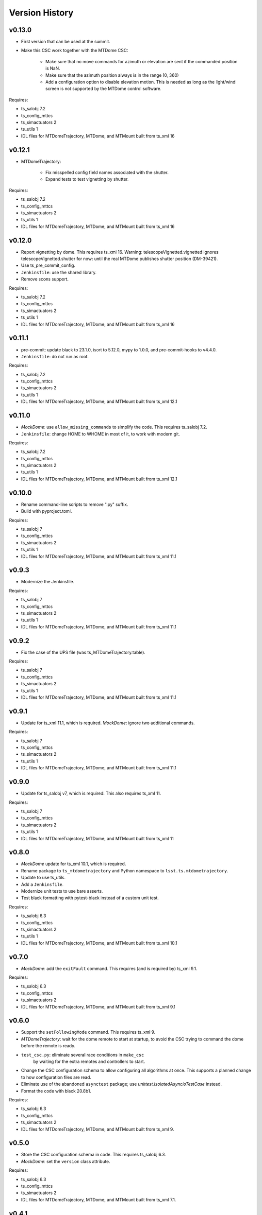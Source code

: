 .. py:currentmodule:: lsst.ts.mtdometrajectory

.. _lsst.ts.mtdometrajectory.version_history:

###############
Version History
###############

v0.13.0
-------

* First version that can be used at the summit.
* Make this CSC work together with the MTDome CSC:

    * Make sure that no move commands for azimuth or elevation are sent if the commanded position is NaN.
    * Make sure that the azimuth position always is in the range [0, 360)
    * Add a configuration option to disable elevation motion.
      This is needed as long as the light/wind screen is not supported by the MTDome control software.

Requires:

* ts_salobj 7.2
* ts_config_mttcs
* ts_simactuators 2
* ts_utils 1
* IDL files for MTDomeTrajectory, MTDome, and MTMount built from ts_xml 16

v0.12.1
-------

* MTDomeTrajectory:

    * Fix misspelled config field names associated with the shutter.
    * Expand tests to test vignetting by shutter.

Requires:

* ts_salobj 7.2
* ts_config_mttcs
* ts_simactuators 2
* ts_utils 1
* IDL files for MTDomeTrajectory, MTDome, and MTMount built from ts_xml 16

v0.12.0
-------

* Report vignetting by dome.
  This requires ts_xml 16.
  Warning: telescopeVignetted.vignetted ignores telescopeVignetted.shutter for now: until the real MTDome publishes shutter position (DM-39421).
* Use ts_pre_commit_config.
* ``Jenkinsfile``: use the shared library.
* Remove scons support.

Requires:

* ts_salobj 7.2
* ts_config_mttcs
* ts_simactuators 2
* ts_utils 1
* IDL files for MTDomeTrajectory, MTDome, and MTMount built from ts_xml 16

v0.11.1
-------

* pre-commit: update black to 23.1.0, isort to 5.12.0, mypy to 1.0.0, and pre-commit-hooks to v4.4.0.
* ``Jenkinsfile``: do not run as root.

Requires:

* ts_salobj 7.2
* ts_config_mttcs
* ts_simactuators 2
* ts_utils 1
* IDL files for MTDomeTrajectory, MTDome, and MTMount built from ts_xml 12.1


v0.11.0
-------

* `MockDome`: use ``allow_missing_commands`` to simplify the code.
  This requires ts_salobj 7.2.
* ``Jenkinsfile``: change HOME to WHOME in most of it, to work with modern git.

Requires:

* ts_salobj 7.2
* ts_config_mttcs
* ts_simactuators 2
* ts_utils 1
* IDL files for MTDomeTrajectory, MTDome, and MTMount built from ts_xml 12.1

v0.10.0
-------

* Rename command-line scripts to remove ".py" suffix.
* Build with pyproject.toml.

Requires:

* ts_salobj 7
* ts_config_mttcs
* ts_simactuators 2
* ts_utils 1
* IDL files for MTDomeTrajectory, MTDome, and MTMount built from ts_xml 11.1

v0.9.3
------

* Modernize the Jenkinsfile.

Requires:

* ts_salobj 7
* ts_config_mttcs
* ts_simactuators 2
* ts_utils 1
* IDL files for MTDomeTrajectory, MTDome, and MTMount built from ts_xml 11.1

v0.9.2
------

* Fix the case of the UPS file (was ts_MTDomeTrajectory.table).

Requires:

* ts_salobj 7
* ts_config_mttcs
* ts_simactuators 2
* ts_utils 1
* IDL files for MTDomeTrajectory, MTDome, and MTMount built from ts_xml 11.1

v0.9.1
------

* Update for ts_xml 11.1, which is required.
  `MockDome`: ignore two additional commands.

Requires:

* ts_salobj 7
* ts_config_mttcs
* ts_simactuators 2
* ts_utils 1
* IDL files for MTDomeTrajectory, MTDome, and MTMount built from ts_xml 11.1

v0.9.0
------

* Update for ts_salobj v7, which is required.
  This also requires ts_xml 11.

Requires:

* ts_salobj 7
* ts_config_mttcs
* ts_simactuators 2
* ts_utils 1
* IDL files for MTDomeTrajectory, MTDome, and MTMount built from ts_xml 11

v0.8.0
------

* `MockDome` update for ts_xml 10.1, which is required.
* Rename package to ``ts_mtdometrajectory`` and Python namespace to ``lsst.ts.mtdometrajectory``.
* Update to use ts_utils.
* Add a ``Jenkinsfile``.
* Modernize unit tests to use bare asserts.
* Test black formatting with pytest-black instead of a custom unit test.

Requires:

* ts_salobj 6.3
* ts_config_mttcs
* ts_simactuators 2
* ts_utils 1
* IDL files for MTDomeTrajectory, MTDome, and MTMount built from ts_xml 10.1

v0.7.0
------

* `MockDome`: add the ``exitFault`` command.
  This requires (and is required by) ts_xml 9.1.

Requires:

* ts_salobj 6.3
* ts_config_mttcs
* ts_simactuators 2
* IDL files for MTDomeTrajectory, MTDome, and MTMount built from ts_xml 9.1

v0.6.0
------

* Support the ``setFollowingMode`` command.
  This requires ts_xml 9.
* `MTDomeTrajectory`: wait for the dome remote to start at startup,
  to avoid the CSC trying to command the dome before the remote is ready.
* ``test_csc.py``: eliminate several race conditions in ``make_csc``
   by waiting for the extra remotes and controllers to start.
* Change the CSC configuration schema to allow configuring all algorithms at once.
  This supports a planned change to how configuration files are read.
* Eliminate use of the abandoned ``asynctest`` package; use `unittest.IsolatedAsyncioTestCase` instead.
* Format the code with black 20.8b1.

Requires:

* ts_salobj 6.3
* ts_config_mttcs
* ts_simactuators 2
* IDL files for MTDomeTrajectory, MTDome, and MTMount built from ts_xml 9.

v0.5.0
------

* Store the CSC configuration schema in code.
  This requires ts_salobj 6.3.
* `MockDome`: set the ``version`` class attribute.

Requires:

* ts_salobj 6.3
* ts_config_mttcs
* ts_simactuators 2
* IDL files for MTDomeTrajectory, MTDome, and MTMount built from ts_xml 7.1.

v0.4.1
------

* `MTDomeTrajectory`: set the ``version`` class attribute.
  This sets the ``cscVersion`` field of the ``softwareVersions`` event.
* Modernize doc/conf.py for documenteer 0.6.

Requires:

* ts_salobj 6
* ts_config_mttcs
* ts_simactuators 2
* IDL files for MTDomeTrajectory, MTDome, and MTMount built from ts_xml 7.1.

v0.4.0
------

* Updated for ts_xml 7.1 (which is required).
  Use ``MTMount`` instead of ``NewMTMount`` IDL.
* Updated to use ``pre-commit`` to check commits.

Requires:

* ts_salobj 6
* ts_config_mttcs
* ts_simactuators 2
* IDL files for MTDomeTrajectory, MTDome, and MTMount built from ts_xml 7.1.

v0.3.0
------

* Removed deprecated flush argument when calling `lsst.ts.salobj.topics.ReadTopic.get`.
  This requires ts_salobj 6.

Requires:

* ts_salobj 6
* ts_config_mttcs
* ts_simactuators 2
* IDL files for MTDomeTrajectory and MTDome

v0.2.1
------

* Update Jenkinsfile.conda to use the shared library.
* Pin the versions of ts_idl and ts_salobj in conda/meta.yaml.

Requires:

* ts_salobj 5.15
* ts_config_mttcs
* ts_simactuators 2
* IDL files for MTDomeTrajectory and MTDome

v0.2.0
------

* Implement renaming of Dome component to MTDome.

Requires:

* ts_salobj 5.15
* ts_config_mttcs
* ts_simactuators 2
* IDL files for MTDomeTrajectory and MTDome

v0.1.4
------

* Minor documentation fixes.

Requires:

* ts_salobj 5.15
* ts_config_mttcs
* ts_simactuators 2
* IDL files for MTDomeTrajectory and Dome

v0.1.3
------

* Modernized the documentation.
* Use `lsst.ts.salobj.topics.ReadTopic.get`\ ``(flush=False)`` everywhere, to avoid deprecation warnings from ts_salobj.

Requires:

* ts_salobj 5.15
* ts_config_mttcs
* ts_simactuators 2
* IDL files for MTDomeTrajectory and Dome

v0.1.2
------

* Fix a race condition in `MTDomeTrajectory`.
* Prevent the `MTDomeTrajectory` move_dome_* methods from hanging if an event is not received from the dome.
* Remove the ``simulation_mode`` argument from the `MTDomeTrajectory` constructor, since it was ignored.
* Add ``valid_simulation_modes`` class attribute to `MTDomeTrajectory` and `MockDome`.
* Lock version of black in meta.yaml.

Requires:

* ts_salobj 5.15
* ts_config_mttcs
* ts_simactuators 2
* IDL files for MTDomeTrajectory and Dome


v0.1.1
------
Fix the conda build.

Requirements:

* ts_salobj 5.15
* ts_config_mttcs
* ts_simactuators 2
* IDL files for MTDomeTrajectory and Dome

v0.1.0
------
Initial version.

Requirements:

* ts_salobj 5.15
* ts_config_mttcs
* ts_simactuators 2
* IDL files for MTDomeTrajectory and Dome
